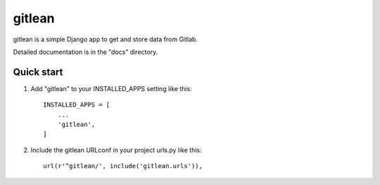 =====
gitlean
=====

gitlean is a simple Django app to get and store data from Gitlab.

Detailed documentation is in the "docs" directory.

Quick start
-----------

1. Add "gitlean" to your INSTALLED_APPS setting like this::

    INSTALLED_APPS = [
        ...
        'gitlean',
    ]

2. Include the gitlean URLconf in your project urls.py like this::

    url(r'^gitlean/', include('gitlean.urls')),